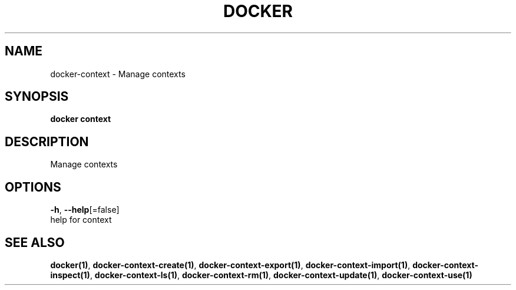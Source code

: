 .TH "DOCKER" "1" "May 2020" "Docker Community" "" 
.nh
.ad l


.SH NAME
.PP
docker\-context \- Manage contexts


.SH SYNOPSIS
.PP
\fBdocker context\fP


.SH DESCRIPTION
.PP
Manage contexts


.SH OPTIONS
.PP
\fB\-h\fP, \fB\-\-help\fP[=false]
    help for context


.SH SEE ALSO
.PP
\fBdocker(1)\fP, \fBdocker\-context\-create(1)\fP, \fBdocker\-context\-export(1)\fP, \fBdocker\-context\-import(1)\fP, \fBdocker\-context\-inspect(1)\fP, \fBdocker\-context\-ls(1)\fP, \fBdocker\-context\-rm(1)\fP, \fBdocker\-context\-update(1)\fP, \fBdocker\-context\-use(1)\fP
